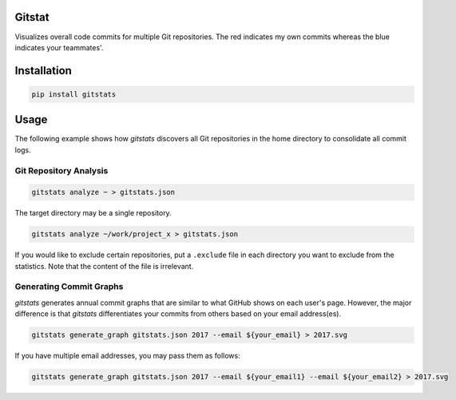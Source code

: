 Gitstat
=======

.. image:: https://travis-ci.org/suminb/gitstats.svg?branch=develop
   :target: https://travis-ci.org/suminb/gitstats

.. image:: https://coveralls.io/repos/github/suminb/gitstats/badge.svg?branch=develop
   :target: https://coveralls.io/github/suminb/gitstats?branch=develop

Visualizes overall code commits for multiple Git repositories. The red
indicates my own commits whereas the blue indicates your teammates'.

.. image:: http://s1.postimg.org/mrnwnla3j/2014.png


Installation
============

.. code-block:: console

   pip install gitstats

Usage
=====

The following example shows how `gitstats` discovers all Git repositories
in the home directory to consolidate all commit logs.

Git Repository Analysis
~~~~~~~~~~~~~~~~~~~~~~~

.. code-block:: console

    gitstats analyze ~ > gitstats.json

The target directory may be a single repository.

.. code-block:: console

    gitstats analyze ~/work/project_x > gitstats.json

If you would like to exclude certain repositories, put a ``.exclude`` file in
each directory you want to exclude from the statistics. Note that the content
of the file is irrelevant.

Generating Commit Graphs
~~~~~~~~~~~~~~~~~~~~~~~~

`gitstats` generates annual commit graphs that are similar to what GitHub
shows on each user's page. However, the major difference is that `gitstats`
differentiates your commits from others based on your email address(es).

.. code-block:: console

    gitstats generate_graph gitstats.json 2017 --email ${your_email} > 2017.svg

If you have multiple email addresses, you may pass them as follows:

.. code-block:: console

    gitstats generate_graph gitstats.json 2017 --email ${your_email1} --email ${your_email2} > 2017.svg
